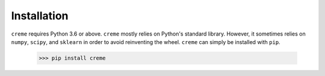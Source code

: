 Installation
============

``creme`` requires Python 3.6 or above. ``creme`` mostly relies on Python's standard library. However, it sometimes relies on ``numpy``, ``scipy``, and ``sklearn`` in order to avoid reinventing the wheel. ``creme`` can simply be installed with ``pip``.

   >>> pip install creme
